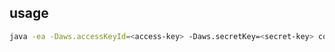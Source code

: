 
** usage

#+BEGIN_SRC sh
java -ea -Daws.accessKeyId=<access-key> -Daws.secretKey=<secret-key> com.example.Uploader <file-to-upload>
#+END_SRC